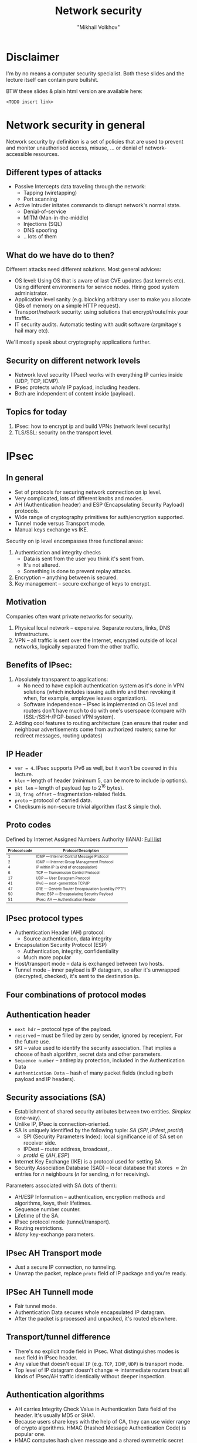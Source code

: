 # #+LANGUAGE: en
#+REVEAL_THEME: simple
#+REVEAL_TRANS: slide
#+REVEAL_HLEVEL: 2
#+REVEAL_MARGIN: 0.1
#+OPTIONS: num:nil
#+OPTIONS: text-align:left
#+OPTIONS: toc:1
#+AUTHOR: "Mikhail Volkhov"
#+TITLE: Network security

* Disclaimer
  I'm by no means a computer security specialist. Both these slides
  and the lecture itself can contain pure bullshit.

#  Go ask somebody
#  else if you're not sure you're competent enough to build software
#  that doesn't leak user's private data.

  BTW these slides & plain html version are available here:

  ~<TODO insert link>~
* Network security in general
  Network security by definition is a set of policies that are used to
  prevent and monitor unauthorised access, misuse, ... or denial of
  network-accessible resources.
** Different types of attacks
   * Passive
     Intercepts data traveling through the network:
     * Tapping (wiretapping)
     * Port scanning
   * Active
     Intruder initates commands to disrupt network's normal state.
     * Denial-of-service
     * MITM (Man-in-the-middle)
     * Injections (SQL)
     * DNS spoofing
     * .. lots of them
** What do we have do to then?
   Different attacks need different solutions. Most general advices:
   * OS level: Using OS that is aware of last CVE updates (last
     kernels etc). Using different environments for service
     nodes. Hiring good system administrator.
   * Application level sanity (e.g. blocking arbitrary user to make
     you allocate GBs of memory on a simple HTTP request).
   * Transport/network security: using solutions that
     encrypt/route/mix your traffic.
   * IT security audits. Automatic testing with audit software
     (argmitage's hail mary etc).
   We'll mostly speak about cryptography applications further.
** Security on different network levels
   #+ATTR_HTML: :height 250 :align center :style border:none; box-shadow:none;
   [[file:./security_levels.png]]
   * Network level security (IPsec) works with everything IP carries
     inside (UDP, TCP, ICMP).
   * IPsec protects /whole/ IP payload, including headers.
   * Both are independent of content inside (payload).
** Topics for today
   1. IPsec: how to encrypt ip and build VPNs (network level security)
   2. TLS/SSL: security on the transport level.
* IPsec
** In general
   * Set of protocols for securing network connection on ip level.
   * Very complicated, lots of different knobs and modes.
   * AH (Authentication header) and ESP (Encapsulating Security
     Payload) protocols.
   * Wide range of cryptography primitives for auth/encryption
     supported.
   * Tunnel mode versus Transport mode.
   * Manual keys exchange vs IKE.

   #+REVEAL: split
   Security on ip level encompasses three functional areas:
   1. Authentication and integrity checks
      * Data is sent from the user you think it's sent from.
      * It's not altered.
      * Something is done to prevent replay attacks.
   2. Encryption -- anything between is secured.
   3. Key management -- secure exchange of keys to encrypt.
** Motivation
   Companies often want private networks for security.
   1. Physical local network -- expensive. Separate routers, links,
      DNS infrastructure.
   2. VPN -- all traffic is sent over the Internet, encrypted outside
      of local networks, logically separated from the other traffic.
** Benefits of IPsec:
   1. Absolutely transparent to applications:
      * No need to have explicit authentication system as it's done in
        VPN solutions (which includes issuing auth info and then
        revoking it when, for example, employee leaves organization).
      * Software independence -- IPsec is implemented on OS level and
        routers don't have much to do with one's userspace (compare
        with (SSL-/SSH-/PGP-based VPN system).
   2. Adding cool features to routing architecture (can ensure that
      router and neighbour advertisements come from authorized
      routers; same for redirect messages, routing updates)
** IP Header
   #+ATTR_HTML: :style border:none; box-shadow:none; margin-right:20px; float:left; width: 36%;
   [[file:./ip_header.gif]]

   #+ATTR_HTML: :style float:right; width:55%; font-size:70%;
   * ~ver = 4~. IPsec supports IPv6 as well, but it won't be covered
     in this lecture.
   * ~hlen~ -- length of header (minimum 5, can be more to include ip options).
   * ~pkt len~ -- length of payload (up to $2^{16}$ bytes).
   * ~ID~, ~frag offset~ -- fragmentation-related fields.
   * ~proto~ -- protocol of carried data.
   * Checksum is non-secure trivial algorithm (fast & simple tho).
** Proto codes
   #+ATTR_HTML: :style font-size: 80%;
   Defined by Internet Assigned Numbers Authority (IANA): [[https://en.wikipedia.org/wiki/List_of_IP_protocol_numbers][Full list]]
   #+ATTR_HTML: :style font-size: 70%;
   |---------------+---------------------------------------------------|
   | Protocol code | Protocol Description                              |
   |---------------+---------------------------------------------------|
   |             1 | ICMP — Internet Control Message Protocol          |
   |             2 | IGMP — Internet Group Management Protocol         |
   |             4 | IP within IP (a kind of encapsulation)            |
   |             6 | TCP — Transmission Control Protocol               |
   |            17 | UDP — User Datagram Protocol                      |
   |            41 | IPv6 — next-generation TCP/IP                     |
   |            47 | GRE — Generic Router Encapsulation (used by PPTP) |
   |            50 | IPsec: ESP — Encapsulating Security Payload       |
   |            51 | IPsec: AH — Authentication Header                 |
   |---------------+---------------------------------------------------|
** IPsec protocol types
   * Authentication Header (AH) protocol:
     * Source authentication, data integrity
   * Encapsulation Security Protocol (ESP)
     * Authentication, integrity, confidentiality
     * Much more popular
   * Host/transport mode -- data is exchanged between two hosts.
   * Tunnel mode -- inner payload is IP datagram, so after it's
     unwrapped (decrypted, checked), it's sent to the destination ip.
** Four combinations of protocol modes
   #+ATTR_HTML: :style border:none; box-shadow:none; width: 90%;
   [[file:./ipsec_modes.png]]
** Authentication header
   #+ATTR_HTML: :style border:none; box-shadow:none; float:center; width: 32%
   [[file:./ipsec_ah.gif]]

   #+ATTR_HTML: :style font-size:70%;
   * ~next hdr~ -- protocol type of the payload.
   * ~reserved~ -- must be filled by zero by sender, ignored by
     recepient. For the future use.
   * ~SPI~ -- value used to identify the security association. That
     implies a choose of hash algorithm, secret data and other
     parameters.
   * ~Sequence number~ -- antireplay protection, included in the
     Authentication Data
   * ~Authentication Data~ -- hash of many packet fields (including
     both payload and IP headers).
** Security associations (SA)
   #+ATTR_HTML: :style font-size:80%;
   * Establishment of shared security atributes between two
     entities. /Simplex/ (one-way).
   * Unlike IP, IPsec is connection-oriented.
   * SA is uniquely identified by the following tuple: $SA ~ (SPI, IPdest, protId)$
     * SPI (Security Parameters Index): local significance id of SA
       set on receiver side.
     * IPDest -- router address, broadcast,..
     * $protId \in \{AH, ESP\}$
   * Internet Key Exchange (IKE) is a protocol used for setting SA.
   * Security Association Database (SAD) -- local database that stores
     $≈ 2n$ entries for $n$ neighbours ($n$ for sending, $n$ for
     receiving).

   #+REVEAL: split
   Parameters associated with SA (lots of them):
   * AH/ESP Information -- authentication, encryption methods and
     algorithms, keys, their lifetimes.
   * Sequence number counter.
   * Lifetime of the SA.
   * IPsec protocol mode (tunnel/transport).
   * Routing restrictions.
   * /Many/ key-exchange parameters.
** IPsec AH Transport mode
   #+ATTR_HTML: :height 540 :style border:none; box-shadow:none; float:center;
   [[file:./ipsec_ah_transport.gif]]
   #+REVEAL: split
   * Just a secure IP connection, no tunneling.
   * Unwrap the packet, replace ~proto~ field of IP package and you're
     ready.
** IPSec AH Tunnell mode
   #+ATTR_HTML: :height 600 :style border:none; box-shadow:none; float:center;
   [[file:./ipsec_ah_tunnel.gif]]
   #+REVEAL: split
   * Fair tunnel mode.
   * Authentication Data secures whole encapsulated IP datagram.
   * After the packet is processed and unpacked, it's routed
     elsewhere.
** Transport/tunnel difference
   * There's no explicit mode field in IPsec. What distinguishes modes
     is ~next~ field in IPsec header.
   * Any value that doesn't equal ~IP~ (e.g. ~TCP~, ~ICMP~, ~UDP~) is
     transport mode.
   * Top level of IP datagram doesn't change $⇒$ intermediate routers
     treat all kinds of IPsec/AH traffic identically without deeper
     inspection.
** Authentication algorithms
   * AH carries Integrity Check Value in Authentication Data field of
     the header. It's usually MD5 or SHA1.
   * Because users share keys with the help of CA, they can use wider
     range of crypto algorithms. HMAC (Hashed Message Authentication
     Code) is popular one.
   * HMAC computes hash given message and a shared symmetric secret
     key, so noone without its knowledge can check the hash.

   #+REVEAL: split
   #+ATTR_HTML: :height 500 :style border:none; box-shadow:none; float:center;
   [[file:./ipsec_hmac.png]]

   #+REVEAL: split
   #+ATTR_HTML: :height 600 :style border:none; box-shadow:none; float:center;
   [[file:./ipsec_hmac.gif]]
** AH/Nat incompatibility
   #+ATTR_HTML: :style border:none; box-shadow:none; margin-right:20px; float:right; width: 36%;
   [[file:./ipsec_ah_nat.gif]]

   #+ATTR_HTML: :style float:left; width:55%; font-size:75%;
   * TTL is /always/ changed so it's not included into Authentication
     Data field. Header checksum is re-calculated on hop, it's not in
     the AD field either.
   * NAT requires IP source/destination rewriting, but they are
     included into Authentication Data.
   * Therefore AH in both transport and tunnel modes is completely
     incompatible with NAT
   * ESP handles NAT way better, but it's still challenging (e.g. NAT
     requires TCP info which is encrypted and thus not accessible).
** Encapsulating Security Payload (ESP)
** VPN
   Lorem ipsum dolor sit amet, consectetur adipiscing elit. Morbi luctus
* TLS/SSL
   Lorem ipsum dolor sit amet, consectetur adipiscing elit. Morbi luctus
** Blablabla

   Lorem ipsum dolor sit amet, consectetur adipiscing elit. Morbi luctus
** Kekeke
   Lorem ipsum dolor sit amet, consectetur adipiscing elit. Morbi luctus
* Материалы
  * http://www.montefiore.ulg.ac.be/~leduc/cours/ISIR/GSRI-ch5.pdf
  * http://unixwiz.net/techtips/iguide-ipsec.html
  * [https://tools.ietf.org/html/rfc4302][IP authentication header]]
  * http://unix.stackexchange.com/questions/97244/list-all-available-ssl-ca-certificates
  * http://serverfault.com/questions/62496/ssl-certificate-location-on-unix-linux
  * http://www.zytrax.com/tech/survival/ssl.html
